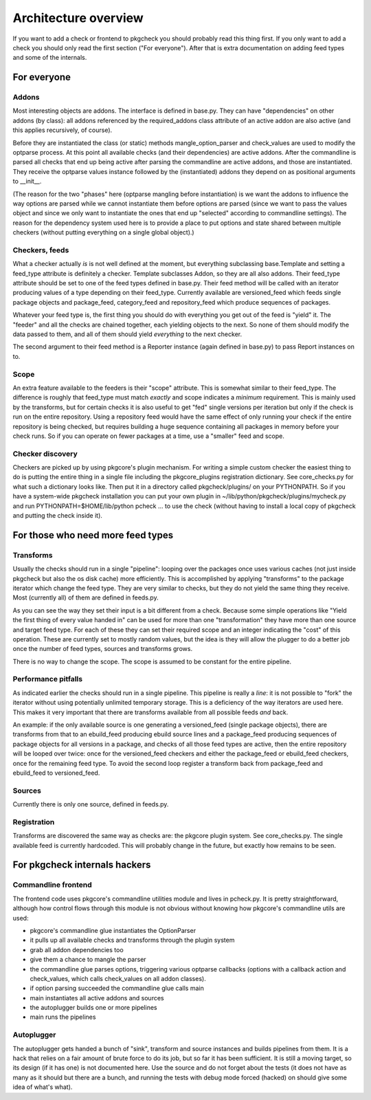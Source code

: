=====================
Architecture overview
=====================

If you want to add a check or frontend to pkgcheck you should
probably read this thing first. If you only want to add a check you
should only read the first section ("For everyone"). After that is
extra documentation on adding feed types and some of the internals.

For everyone
============

Addons
------

Most interesting objects are addons. The interface is defined in
base.py. They can have "dependencies" on other addons (by class): all
addons referenced by the required_addons class attribute of an active
addon are also active (and this applies recursively, of course).

Before they are instantiated the class (or static) methods
mangle_option_parser and check_values are used to modify the optparse
process. At this point all available checks (and their dependencies)
are active addons. After the commandline is parsed all checks that end
up being active after parsing the commandline are active addons, and
those are instantiated. They receive the optparse values instance
followed by the (instantiated) addons they depend on as positional
arguments to __init__.

(The reason for the two "phases" here (optparse mangling before
instantiation) is we want the addons to influence the way options are
parsed while we cannot instantiate them before options are parsed
(since we want to pass the values object and since we only want to
instantiate the ones that end up "selected" according to commandline
settings). The reason for the dependency system used here is to
provide a place to put options and state shared between multiple
checkers (without putting everything on a single global object).)

Checkers, feeds
---------------

What a checker actually *is* is not well defined at the moment, but
everything subclassing base.Template and setting a feed_type attribute
is definitely a checker. Template subclasses Addon, so they are all
also addons. Their feed_type attribute should be set to one of the
feed types defined in base.py. Their feed method will be called with
an iterator producing values of a type depending on their feed_type.
Currently available are versioned_feed which feeds single package
objects and package_feed, category_feed and repository_feed which
produce sequences of packages.

Whatever your feed type is, the first thing you should do with
everything you get out of the feed is "yield" it. The "feeder" and all
the checks are chained together, each yielding objects to the next. So
none of them should modify the data passed to them, and all of them
should yield *everything* to the next checker.

The second argument to their feed method is a Reporter instance (again
defined in base.py) to pass Report instances on to.

Scope
-----

An extra feature available to the feeders is their "scope" attribute.
This is somewhat similar to their feed_type. The difference is roughly
that feed_type must match *exactly* and scope indicates a *minimum*
requirement. This is mainly used by the transforms, but for certain
checks it is also useful to get "fed" single versions per iteration
but only if the check is run on the entire repository. Using a
repository feed would have the same effect of only running your check
if the entire repository is being checked, but requires building a
huge sequence containing all packages in memory before your check
runs. So if you can operate on fewer packages at a time, use a
"smaller" feed and scope.


Checker discovery
-----------------

Checkers are picked up by using pkgcore's plugin mechanism. For
writing a simple custom checker the easiest thing to do is putting the
entire thing in a single file including the pkgcore_plugins
registration dictionary. See core_checks.py for what such a dictionary
looks like. Then put it in a directory called pkgcheck/plugins/
on your PYTHONPATH. So if you have a system-wide pkgcheck
installation you can put your own plugin in
~/lib/python/pkgcheck/plugins/mycheck.py and run
PYTHONPATH=$HOME/lib/python pcheck ... to use the check (without
having to install a local copy of pkgcheck and putting the check
inside it).

For those who need more feed types
==================================

Transforms
----------

Usually the checks should run in a single "pipeline": looping over the
packages once uses various caches (not just inside pkgcheck but
also the os disk cache) more efficiently. This is accomplished by
applying "transforms" to the package iterator which change the feed
type. They are very similar to checks, but they do not yield the same
thing they receive. Most (currently all) of them are defined in
feeds.py.

As you can see the way they set their input is a bit different from a
check. Because some simple operations like "Yield the first thing of
every value handed in" can be used for more than one "transformation"
they have more than one source and target feed type. For each of these
they can set their required scope and an integer indicating the "cost"
of this operation. These are currently set to mostly random values,
but the idea is they will allow the plugger to do a better job once
the number of feed types, sources and transforms grows.

There is no way to change the scope. The scope is assumed to be
constant for the entire pipeline.

Performance pitfalls
--------------------

As indicated earlier the checks should run in a single pipeline. This
pipeline is really a *line*: it is not possible to "fork" the iterator
without using potentially unlimited temporary storage. This is a
deficiency of the way iterators are used here. This makes it very
important that there are transforms available from all possible feeds
*and* back.

An example: if the only available source is one generating a
versioned_feed (single package objects), there are transforms from
that to an ebuild_feed producing ebuild source lines and a
package_feed producing sequences of package objects for all versions
in a package, and checks of all those feed types are active, then the
entire repository will be looped over twice: once for the
versioned_feed checkers and either the package_feed or ebuild_feed
checkers, once for the remaining feed type. To avoid the second loop
register a transform back from package_feed and ebuild_feed to
versioned_feed.

Sources
-------

Currently there is only one source, defined in feeds.py.

Registration
------------

Transforms are discovered the same way as checks are: the pkgcore
plugin system. See core_checks.py. The single available feed is
currently hardcoded. This will probably change in the future, but
exactly how remains to be seen.

For pkgcheck internals hackers
==============================

Commandline frontend
--------------------

The frontend code uses pkgcore's commandline utilities module and
lives in pcheck.py. It is pretty straightforward, although how control
flows through this module is not obvious without knowing how pkgcore's
commandline utils are used:

- pkgcore's commandline glue instantiates the OptionParser
- it pulls up all available checks and transforms through the plugin system
- grab all addon dependencies too
- give them a chance to mangle the parser
- the commandline glue parses options, triggering various optparse
  callbacks (options with a callback action and check_values, which
  calls check_values on all addon classes).
- if option parsing succeeded the commandline glue calls main
- main instantiates all active addons and sources
- the autoplugger builds one or more pipelines
- main runs the pipelines

Autoplugger
-----------

The autoplugger gets handed a bunch of "sink", transform and source
instances and builds pipelines from them. It is a hack that relies on
a fair amount of brute force to do its job, but so far it has been
sufficient. It is still a moving target, so its design (if it has one)
is not documented here. Use the source and do not forget about the
tests (it does not have as many as it should but there are a bunch,
and running the tests with debug mode forced (hacked) on should give
some idea of what's what).

